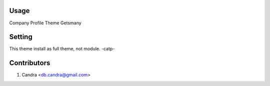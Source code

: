 Usage
=====
Company Profile Theme Getsmany

Setting
=======
This theme install as full theme, not module. -catp-

Contributors
============
1. Candra <db.candra@gmail.com>
